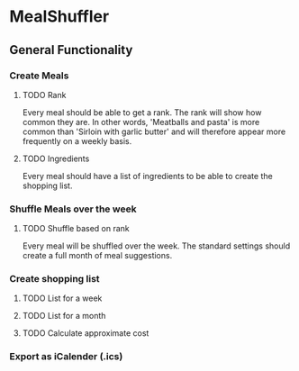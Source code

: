 #+OPTIONS: num:nil
* MealShuffler
** General Functionality
*** Create Meals
**** TODO Rank
Every meal should be able to get a rank. The rank will show how
common they are. In other words, 'Meatballs and pasta' is more common than 
'Sirloin with garlic butter' and will therefore appear more frequently on
a weekly basis.
**** TODO Ingredients
Every meal should have a list of ingredients to be able to create the
shopping list. 
*** Shuffle Meals over the week
**** TODO Shuffle based on rank
Every meal will be shuffled over the week. The standard settings should 
create a full month of meal suggestions.
*** Create shopping list
**** TODO List for a week

**** TODO List for a month
**** TODO Calculate approximate cost
*** Export as iCalender (.ics)
